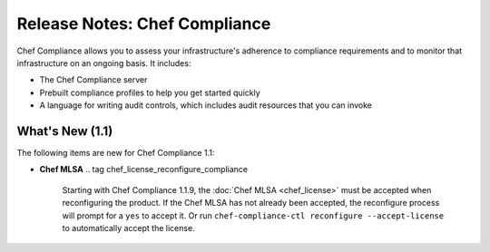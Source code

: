 =====================================================
Release Notes: Chef Compliance
=====================================================

.. tag compliance_2

Chef Compliance allows you to assess your infrastructure's adherence to compliance requirements and to monitor that infrastructure on an ongoing basis. It includes:

* The Chef Compliance server
* Prebuilt compliance profiles to help you get started quickly
* A language for writing audit controls, which includes audit resources that you can invoke

.. end_tag

What's New (1.1)
=====================================================
The following items are new for Chef Compliance 1.1:

* **Chef MLSA** .. tag chef_license_reconfigure_compliance

                Starting with Chef Compliance 1.1.9, the :doc:`Chef MLSA <chef_license>` must be accepted when reconfiguring the product. If the Chef MLSA has not already been accepted, the reconfigure process will prompt for a ``yes`` to accept it. Or run ``chef-compliance-ctl reconfigure --accept-license`` to automatically accept the license.

                .. end_tag

